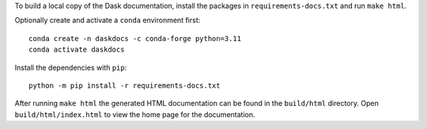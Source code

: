 To build a local copy of the Dask documentation, install the packages in
``requirements-docs.txt`` and run ``make html``.

Optionally create and activate a ``conda`` environment first::

  conda create -n daskdocs -c conda-forge python=3.11
  conda activate daskdocs

Install the dependencies with ``pip``::

  python -m pip install -r requirements-docs.txt

After running ``make html`` the generated HTML documentation can be found in
the ``build/html`` directory. Open ``build/html/index.html`` to view the home
page for the documentation.
